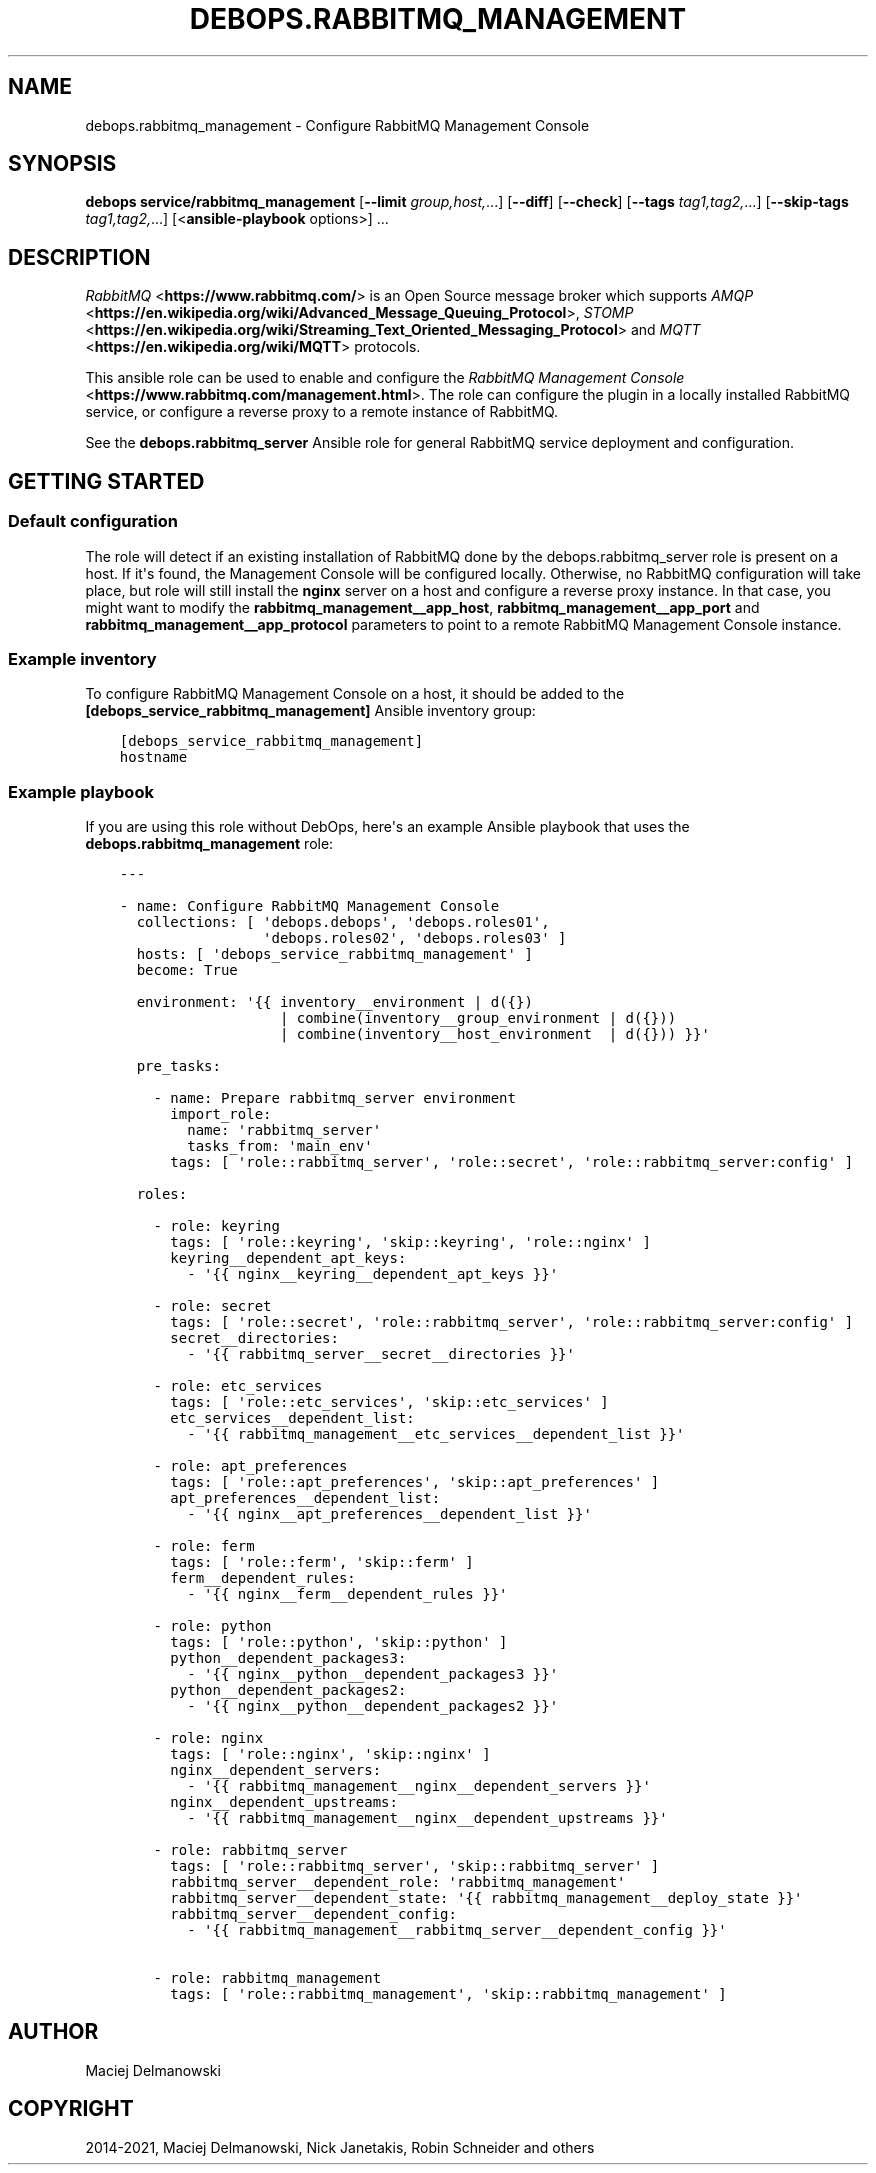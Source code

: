 .\" Man page generated from reStructuredText.
.
.TH "DEBOPS.RABBITMQ_MANAGEMENT" "5" "Jun 04, 2021" "v2.2.2" "DebOps"
.SH NAME
debops.rabbitmq_management \- Configure RabbitMQ Management Console
.
.nr rst2man-indent-level 0
.
.de1 rstReportMargin
\\$1 \\n[an-margin]
level \\n[rst2man-indent-level]
level margin: \\n[rst2man-indent\\n[rst2man-indent-level]]
-
\\n[rst2man-indent0]
\\n[rst2man-indent1]
\\n[rst2man-indent2]
..
.de1 INDENT
.\" .rstReportMargin pre:
. RS \\$1
. nr rst2man-indent\\n[rst2man-indent-level] \\n[an-margin]
. nr rst2man-indent-level +1
.\" .rstReportMargin post:
..
.de UNINDENT
. RE
.\" indent \\n[an-margin]
.\" old: \\n[rst2man-indent\\n[rst2man-indent-level]]
.nr rst2man-indent-level -1
.\" new: \\n[rst2man-indent\\n[rst2man-indent-level]]
.in \\n[rst2man-indent\\n[rst2man-indent-level]]u
..
.SH SYNOPSIS
.sp
\fBdebops service/rabbitmq_management\fP [\fB\-\-limit\fP \fIgroup,host,\fP\&...] [\fB\-\-diff\fP] [\fB\-\-check\fP] [\fB\-\-tags\fP \fItag1,tag2,\fP\&...] [\fB\-\-skip\-tags\fP \fItag1,tag2,\fP\&...] [<\fBansible\-playbook\fP options>] ...
.SH DESCRIPTION
.sp
\fI\%RabbitMQ\fP <\fBhttps://www.rabbitmq.com/\fP> is an Open Source message broker which
supports \fI\%AMQP\fP <\fBhttps://en.wikipedia.org/wiki/Advanced_Message_Queuing_Protocol\fP>, \fI\%STOMP\fP <\fBhttps://en.wikipedia.org/wiki/Streaming_Text_Oriented_Messaging_Protocol\fP> and \fI\%MQTT\fP <\fBhttps://en.wikipedia.org/wiki/MQTT\fP> protocols.
.sp
This ansible role can be used to enable and configure the
\fI\%RabbitMQ Management Console\fP <\fBhttps://www.rabbitmq.com/management.html\fP>\&.
The role can configure the plugin in a locally installed RabbitMQ service, or
configure a reverse proxy to a remote instance of RabbitMQ.
.sp
See the \fBdebops.rabbitmq_server\fP Ansible role for general RabbitMQ service
deployment and configuration.
.SH GETTING STARTED
.SS Default configuration
.sp
The role will detect if an existing installation of RabbitMQ done by the
debops.rabbitmq_server role is present on a host. If it\(aqs found, the
Management Console will be configured locally. Otherwise, no RabbitMQ
configuration will take place, but role will still install the \fBnginx\fP
server on a host and configure a reverse proxy instance. In that case, you
might want to modify the \fBrabbitmq_management__app_host\fP,
\fBrabbitmq_management__app_port\fP and
\fBrabbitmq_management__app_protocol\fP parameters to point to a remote
RabbitMQ Management Console instance.
.SS Example inventory
.sp
To configure RabbitMQ Management Console on a host, it should be added to the
\fB[debops_service_rabbitmq_management]\fP Ansible inventory group:
.INDENT 0.0
.INDENT 3.5
.sp
.nf
.ft C
[debops_service_rabbitmq_management]
hostname
.ft P
.fi
.UNINDENT
.UNINDENT
.SS Example playbook
.sp
If you are using this role without DebOps, here\(aqs an example Ansible playbook
that uses the \fBdebops.rabbitmq_management\fP role:
.INDENT 0.0
.INDENT 3.5
.sp
.nf
.ft C
\-\-\-

\- name: Configure RabbitMQ Management Console
  collections: [ \(aqdebops.debops\(aq, \(aqdebops.roles01\(aq,
                 \(aqdebops.roles02\(aq, \(aqdebops.roles03\(aq ]
  hosts: [ \(aqdebops_service_rabbitmq_management\(aq ]
  become: True

  environment: \(aq{{ inventory__environment | d({})
                   | combine(inventory__group_environment | d({}))
                   | combine(inventory__host_environment  | d({})) }}\(aq

  pre_tasks:

    \- name: Prepare rabbitmq_server environment
      import_role:
        name: \(aqrabbitmq_server\(aq
        tasks_from: \(aqmain_env\(aq
      tags: [ \(aqrole::rabbitmq_server\(aq, \(aqrole::secret\(aq, \(aqrole::rabbitmq_server:config\(aq ]

  roles:

    \- role: keyring
      tags: [ \(aqrole::keyring\(aq, \(aqskip::keyring\(aq, \(aqrole::nginx\(aq ]
      keyring__dependent_apt_keys:
        \- \(aq{{ nginx__keyring__dependent_apt_keys }}\(aq

    \- role: secret
      tags: [ \(aqrole::secret\(aq, \(aqrole::rabbitmq_server\(aq, \(aqrole::rabbitmq_server:config\(aq ]
      secret__directories:
        \- \(aq{{ rabbitmq_server__secret__directories }}\(aq

    \- role: etc_services
      tags: [ \(aqrole::etc_services\(aq, \(aqskip::etc_services\(aq ]
      etc_services__dependent_list:
        \- \(aq{{ rabbitmq_management__etc_services__dependent_list }}\(aq

    \- role: apt_preferences
      tags: [ \(aqrole::apt_preferences\(aq, \(aqskip::apt_preferences\(aq ]
      apt_preferences__dependent_list:
        \- \(aq{{ nginx__apt_preferences__dependent_list }}\(aq

    \- role: ferm
      tags: [ \(aqrole::ferm\(aq, \(aqskip::ferm\(aq ]
      ferm__dependent_rules:
        \- \(aq{{ nginx__ferm__dependent_rules }}\(aq

    \- role: python
      tags: [ \(aqrole::python\(aq, \(aqskip::python\(aq ]
      python__dependent_packages3:
        \- \(aq{{ nginx__python__dependent_packages3 }}\(aq
      python__dependent_packages2:
        \- \(aq{{ nginx__python__dependent_packages2 }}\(aq

    \- role: nginx
      tags: [ \(aqrole::nginx\(aq, \(aqskip::nginx\(aq ]
      nginx__dependent_servers:
        \- \(aq{{ rabbitmq_management__nginx__dependent_servers }}\(aq
      nginx__dependent_upstreams:
        \- \(aq{{ rabbitmq_management__nginx__dependent_upstreams }}\(aq

    \- role: rabbitmq_server
      tags: [ \(aqrole::rabbitmq_server\(aq, \(aqskip::rabbitmq_server\(aq ]
      rabbitmq_server__dependent_role: \(aqrabbitmq_management\(aq
      rabbitmq_server__dependent_state: \(aq{{ rabbitmq_management__deploy_state }}\(aq
      rabbitmq_server__dependent_config:
        \- \(aq{{ rabbitmq_management__rabbitmq_server__dependent_config }}\(aq

    \- role: rabbitmq_management
      tags: [ \(aqrole::rabbitmq_management\(aq, \(aqskip::rabbitmq_management\(aq ]

.ft P
.fi
.UNINDENT
.UNINDENT
.SH AUTHOR
Maciej Delmanowski
.SH COPYRIGHT
2014-2021, Maciej Delmanowski, Nick Janetakis, Robin Schneider and others
.\" Generated by docutils manpage writer.
.
